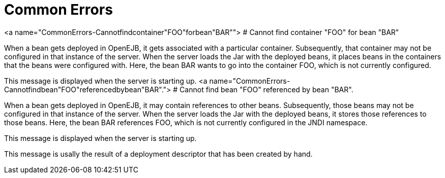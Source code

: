 # Common Errors
:index-group: Unrevised
:jbake-date: 2018-12-05
:jbake-type: page
:jbake-status: published


<a name="CommonErrors-Cannotfindcontainer"FOO"forbean"BAR""> # Cannot
find container "FOO" for bean "BAR"

When a bean gets deployed in OpenEJB, it gets associated with a
particular container. Subsequently, that container may not be configured
in that instance of the server. When the server loads the Jar with the
deployed beans, it places beans in the containers that the beans were
configured with. Here, the bean BAR wants to go into the container FOO,
which is not currently configured.

This message is displayed when the server is starting up. <a
name="CommonErrors-Cannotfindbean"FOO"referencedbybean"BAR"."> # Cannot
find bean "FOO" referenced by bean "BAR".

When a bean gets deployed in OpenEJB, it may contain references to other
beans. Subsequently, those beans may not be configured in that instance
of the server. When the server loads the Jar with the deployed beans, it
stores those references to those beans. Here, the bean BAR references
FOO, which is not currently configured in the JNDI namespace.

This message is displayed when the server is starting up.

This message is usally the result of a deployment descriptor that has
been created by hand.
